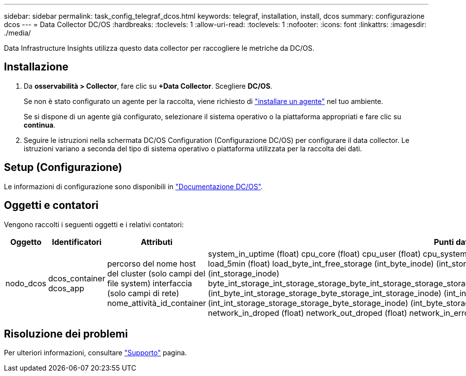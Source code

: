 ---
sidebar: sidebar 
permalink: task_config_telegraf_dcos.html 
keywords: telegraf, installation, install, dcos 
summary: configurazione dcos 
---
= Data Collector DC/OS
:hardbreaks:
:toclevels: 1
:allow-uri-read: 
:toclevels: 1
:nofooter: 
:icons: font
:linkattrs: 
:imagesdir: ./media/


[role="lead"]
Data Infrastructure Insights utilizza questo data collector per raccogliere le metriche da DC/OS.



== Installazione

. Da *osservabilità > Collector*, fare clic su *+Data Collector*. Scegliere *DC/OS*.
+
Se non è stato configurato un agente per la raccolta, viene richiesto di link:task_config_telegraf_agent.html["installare un agente"] nel tuo ambiente.

+
Se si dispone di un agente già configurato, selezionare il sistema operativo o la piattaforma appropriati e fare clic su *continua*.

. Seguire le istruzioni nella schermata DC/OS Configuration (Configurazione DC/OS) per configurare il data collector. Le istruzioni variano a seconda del tipo di sistema operativo o piattaforma utilizzata per la raccolta dei dati.




== Setup (Configurazione)

Le informazioni di configurazione sono disponibili in https://docs.mesosphere.com["Documentazione DC/OS"].



== Oggetti e contatori

Vengono raccolti i seguenti oggetti e i relativi contatori:

[cols="<.<,<.<,<.<,<.<"]
|===
| Oggetto | Identificatori | Attributi | Punti dati 


| nodo_dcos | dcos_container dcos_app | percorso del nome host del cluster (solo campi del file system) interfaccia (solo campi di rete) nome_attività_id_container | system_in_uptime (float) cpu_core (float) cpu_user (float) cpu_system (float) cpu_idle (float) cpu_wait (float) load_1min (float) load_5min (float) load_byte_int_free_storage (int_byte_inode) (int_storage_byte_int_free) (int_storage_byte_inode) (int_storage_inode) byte_int_storage_int_storage_storage_byte_int_storage_storage_storage_byte_int_storage_storage_byte_int_storage_storage_inode) (int_byte_int_storage_storage_byte_storage_int_storage_inode) (int_inode) (int_byte_storage_int_storage_storage_byte_inode) (int_int_storage_storage_storage_byte_storage_inode) (int_byte_storage network_in_packets (float) network_out_packets (float) network_in_droped (float) network_out_droped (float) network_in_errors (float) network_out_errors (float) process_count (float) 
|===


== Risoluzione dei problemi

Per ulteriori informazioni, consultare link:concept_requesting_support.html["Supporto"] pagina.
